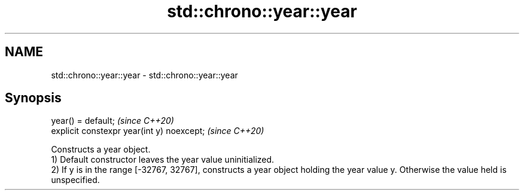 .TH std::chrono::year::year 3 "2020.03.24" "http://cppreference.com" "C++ Standard Libary"
.SH NAME
std::chrono::year::year \- std::chrono::year::year

.SH Synopsis

  year() = default;                         \fI(since C++20)\fP
  explicit constexpr year(int y) noexcept;  \fI(since C++20)\fP

  Constructs a year object.
  1) Default constructor leaves the year value uninitialized.
  2) If y is in the range [-32767, 32767], constructs a year object holding the year value y. Otherwise the value held is unspecified.



